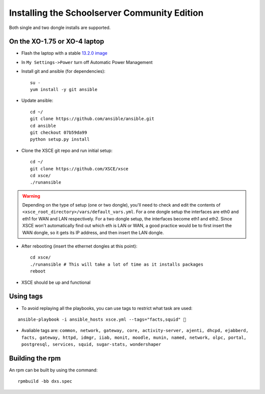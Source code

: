 ==============================
Installing the Schoolserver Community Edition 
==============================

Both single and two dongle installs are supported. 


On the XO-1.75 or XO-4 laptop
=============================

* Flash the laptop with a stable `13.2.0 image`_

* In ``My Settings->Power`` turn off Automatic Power Management

* Install git and ansible (for dependencies)::

    su -
    yum install -y git ansible
    
* Update ansible::
    
    cd ~/
    git clone https://github.com/ansible/ansible.git
    cd ansible
    git checkout 07b59da99
    python setup.py install

* Clone the XSCE git repo and run initial setup::

    cd ~/
    git clone https://github.com/XSCE/xsce
    cd xsce/
    ./runansible

.. Warning::
   Depending on the type of setup (one or two dongle), you'll need to
   check and edit the contents of
   ``<xsce_root_directory>/vars/default_vars.yml``. For a one dongle
   setup the interfaces are eth0 and eth1 for WAN and LAN respectively.
   For a two dongle setup, the interfaces become eth1 and eth2. Since
   XSCE won't automatically find out which eth is LAN or WAN, a good
   practice would be to first insert the WAN dongle, so it gets its IP
   address, and then insert the LAN dongle.

* After rebooting (insert the ethernet dongles at this point)::

    cd xsce/
    ./runansible # This will take a lot of time as it installs packages
    reboot

* XSCE should be up and functional

.. _13.2.0 image: http://wiki.laptop.org/go/Release_notes/13.2.0#Installation

.. _XSCE: http://schoolserver.org/


Using tags
==========

* To avoid replaying all the playbooks, you can use tags to restrict what task are used: 
::

  ansible-playbook -i ansible_hosts xsce.yml --tags="facts,squid" 
* Avaliable tags are: ``common, network, gateway, core, activity-server, ajenti, dhcpd, ejabberd, facts, gateway, httpd, idmgr, iiab, monit, moodle, munin, named, network, olpc, portal, postgresql, services, squid, sugar-stats, wondershaper``


Building the rpm
================

An rpm can be built by using the command::

    rpmbuild -bb dxs.spec

